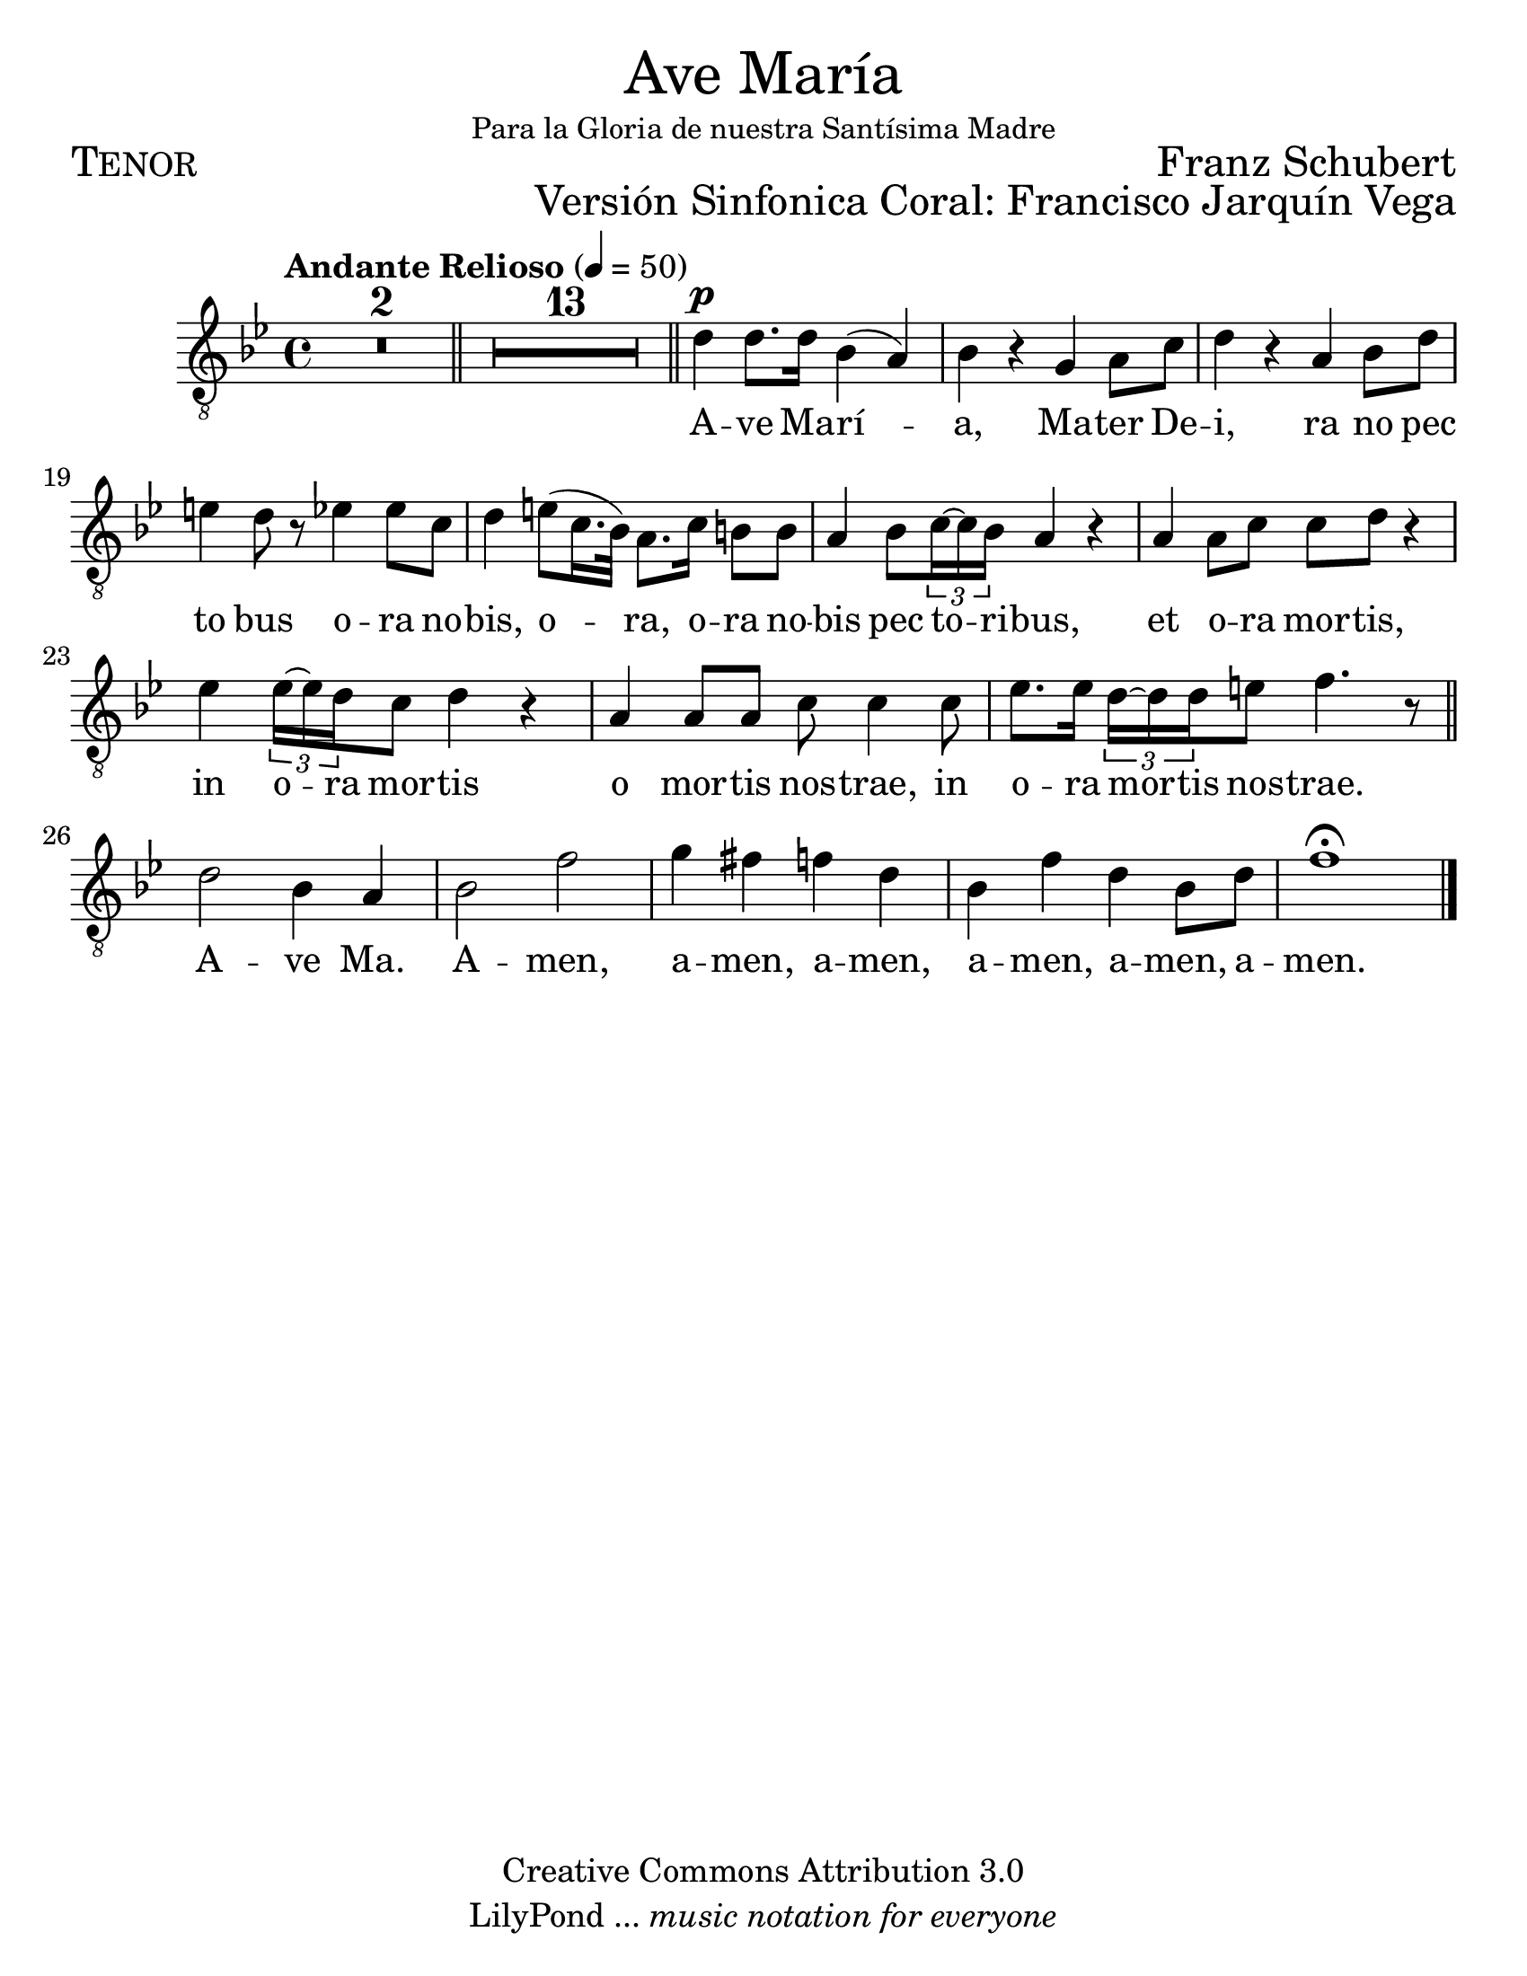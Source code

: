 % ****************************************************************
%	Ave Maria - tenor
%	by serach.sam@
% ****************************************************************
\language "espanol"
\version "2.23.2"

#(set-global-staff-size 24)

% --- Parametro globales
global = {
  \tempo "Andante Relioso" 4=50
  \key sol \minor
  \time 4/4
  s1*2
  \bar "||"
  s1*13
  \bar "||"
  s1*10
  \bar "||"
  s1*5
  \bar "|."
}

\markup { \fill-line { \center-column { \fontsize #5 "Ave María" \small "Para la Gloria de nuestra Santísima Madre" } } }
\markup { \fill-line { \fontsize #2 \smallCaps "Tenor" \fontsize #2 "Franz Schubert"  } }
\markup { \fill-line { " " \right-column { \fontsize #2 "Versión Sinfonica Coral: Francisco Jarquín Vega"  } } }
\header {
  copyright = "Creative Commons Attribution 3.0"
  tagline = \markup { \with-url "http://lilypond.org/web/" { LilyPond ... \italic { music notation for everyone } } }
  breakbefore = ##t
}

% --- Musica
soprano = \relative do' {
  \compressEmptyMeasures
  \dynamicUp
  \clef "G_8"
  R1*15
  re4\p re8. re16 sib4( la) | % 16
  sib4 r sol la8 do | % 17
  re4 r la sib8 re | % 18
  mi4 re8 r mib4 mib8 do | % 19
  re4 mi8( do16. sib32) la8. do16 si8 si | % 20
  la4 sib8 \tuplet 3/2 { do16~ do sib } la4 r | % 21
  la4 la8 do do re r4 | % 22
  mib4 \tuplet 3/2 { mib16~ mib re } do8 re4 r | % 23
  la4 la8 la do do4 do8 | % 24
  mib8. mib16 \tuplet 3/2 { re16~ re  re } mi8 fa4. r8 | % 25
  re2 sib4 la 		| % 26
  sib2 fa'		| % 27
  sol4 fas fa re		| % 28
  sib4 fa' re sib8 re	| % 29
  fa1 \fermata		| % 30
}

% --- Letra
letra = \lyricmode {
  A -- ve Ma -- rí -- a, Ma -- ter De -- i, 
  ra no pec to bus
  o -- ra no -- bis, o -- ra, 
  o -- ra no -- bis pec to -- ri -- bus,
  et o -- ra mor -- tis, in o -- ra mor -- tis 
  o mor -- tis nos -- trae, 
  in o -- ra mor -- tis nos -- trae. A -- ve Ma. 
  A -- men, a -- men, a -- men, a -- men, a -- men, a -- men.
}

\score {
  <<
    \new Staff <<
      \new Voice = "voz" << \global \soprano >>
      \new Lyrics \lyricsto "voz" \letra
    >>
  >>
  \midi {}
  \layout {}
}

\paper {
  #(set-paper-size "letter")
}